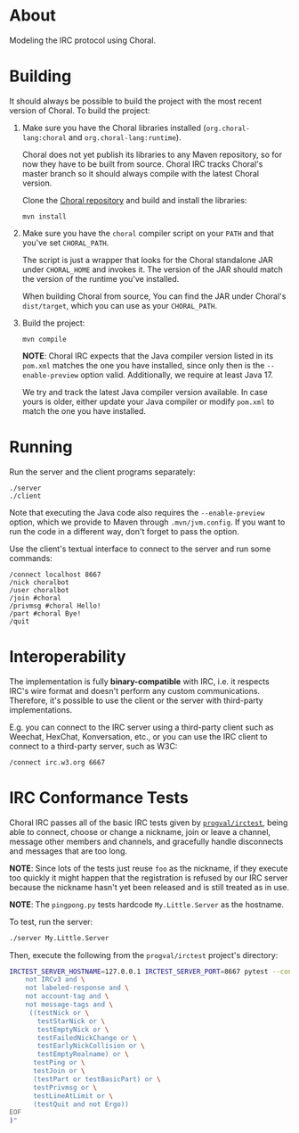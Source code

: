 * About

Modeling the IRC protocol using Choral.

* Building

It should always be possible to build the project with the most recent version
of Choral. To build the project:

1. Make sure you have the Choral libraries installed (=org.choral-lang:choral=
   and =org.choral-lang:runtime=).

   Choral does not yet publish its libraries to any Maven repository, so for now
   they have to be built from source. Choral IRC tracks Choral's master branch
   so it should always compile with the latest Choral version.

   Clone the [[https://github.com/choral-lang/choral][Choral repository]] and build and install the libraries:

   #+BEGIN_EXAMPLE
     mvn install
   #+END_EXAMPLE

2. Make sure you have the =choral= compiler script on your =PATH= and that
   you've set =CHORAL_PATH=.

   The script is just a wrapper that looks for the Choral standalone JAR under
   =CHORAL_HOME= and invokes it. The version of the JAR should match the version
   of the runtime you've installed.

   When building Choral from source, You can find the JAR under Choral's
   =dist/target=, which you can use as your =CHORAL_PATH=.

3. Build the project:

   #+BEGIN_EXAMPLE
     mvn compile
   #+END_EXAMPLE

   *NOTE*: Choral IRC expects that the Java compiler version listed in its
   =pom.xml= matches the one you have installed, since only then is the
   =--enable-preview= option valid. Additionally, we require at least Java 17.

   We try and track the latest Java compiler version available. In case yours is
   older, either update your Java compiler or modify =pom.xml= to match the one
   you have installed.

* Running

Run the server and the client programs separately:

#+BEGIN_EXAMPLE
  ./server
  ./client
#+END_EXAMPLE

Note that executing the Java code also requires the =--enable-preview=
option, which we provide to Maven through =.mvn/jvm.config=. If you want to
run the code in a different way, don't forget to pass the option.

Use the client's textual interface to connect to the server and run some
commands:

#+BEGIN_EXAMPLE
  /connect localhost 8667
  /nick choralbot
  /user choralbot
  /join #choral
  /privmsg #choral Hello!
  /part #choral Bye!
  /quit
#+END_EXAMPLE

* Interoperability

The implementation is fully *binary-compatible* with IRC, i.e. it respects IRC's
wire format and doesn't perform any custom communications. Therefore, it's
possible to use the client or the server with third-party implementations.

E.g. you can connect to the IRC server using a third-party client such as
Weechat, HexChat, Konversation, etc., or you can use the IRC client to connect
to a third-party server, such as W3C:

#+BEGIN_EXAMPLE
  /connect irc.w3.org 6667
#+END_EXAMPLE

* IRC Conformance Tests

Choral IRC passes all of the basic IRC tests given by [[https://github.com/progval/irctest/][=progval/irctest=]], being
able to connect, choose or change a nickname, join or leave a channel, message
other members and channels, and gracefully handle disconnects and messages that
are too long.

*NOTE*: Since lots of the tests just reuse =foo= as the nickname, if they
execute too quickly it might happen that the registration is refused by our IRC
server because the nickname hasn't yet been released and is still treated as in
use.

*NOTE*: The =pingpong.py= tests hardcode =My.Little.Server= as the hostname.

To test, run the server:

#+BEGIN_SRC sh
  ./server My.Little.Server
#+END_SRC

Then, execute the following from the =progval/irctest= project's directory:

#+BEGIN_SRC sh
  IRCTEST_SERVER_HOSTNAME=127.0.0.1 IRCTEST_SERVER_PORT=8667 pytest --controller irctest.controllers.external_server -k "$(cat <<EOF
      not IRCv3 and \
      not labeled-response and \
      not account-tag and \
      not message-tags and \
       ((testNick or \
         testStarNick or \
         testEmptyNick or \
         testFailedNickChange or \
         testEarlyNickCollision or \
         testEmptyRealname) or \
        testPing or \
        testJoin or \
        (testPart or testBasicPart) or \
        testPrivmsg or \
        testLineAtLimit or \
        (testQuit and not Ergo))
  EOF
  )"
#+END_SRC
